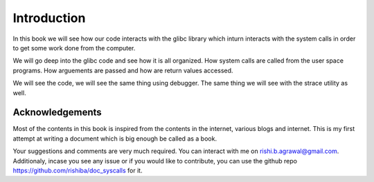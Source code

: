 ============
Introduction
============


In this book we will see how our code interacts with the glibc library which inturn interacts with the system calls in order to get some work done from the computer.

We will go deep into the glibc code and see how it is all organized. How system calls are called from the user space programs.  How arguements are passed and how are return values accessed.

We will see the code, we will see the same thing using debugger. The same thing we will see with the strace utility as well.

Acknowledgements
================

Most of the contents in this book is inspired from the contents in the internet, various blogs and internet. This is my first attempt at writing a document which is big enough be called as a book.

Your suggestions and comments are very much required. You can interact with me on rishi.b.agrawal@gmail.com. Additionaly, incase you see any issue or if you would like to contribute, you can use the github repo https://github.com/rishiba/doc_syscalls for it.
